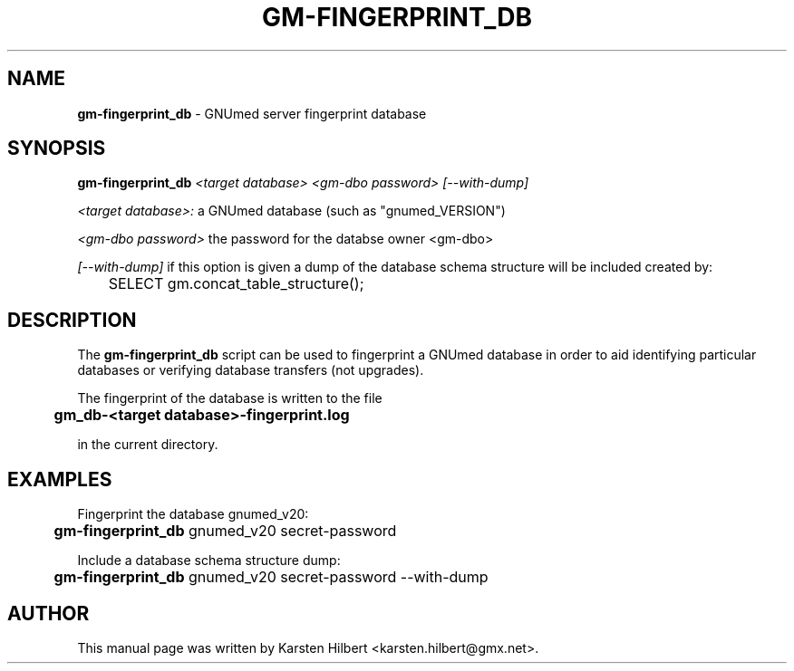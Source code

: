 .TH GM-FINGERPRINT_DB 8 "2011 Oct 22nd" "GNUmed server fingerprint database"

.SH NAME
.B gm-fingerprint_db
- GNUmed server fingerprint database

.SH SYNOPSIS
.B gm-fingerprint_db
.I <target database>
.I <gm-dbo password>
.I [--with-dump]

.I <target database>:
a GNUmed database (such as "gnumed_VERSION")

.I <gm-dbo password>
the password for the databse owner <gm-dbo>

.I [--with-dump]
if this option is given a dump of the database schema structure
will be included created by:

	SELECT gm.concat_table_structure();

.SH DESCRIPTION
The
.B gm-fingerprint_db
script can be used to fingerprint a GNUmed database
in order to aid identifying particular databases
or verifying database transfers (not upgrades).

The fingerprint of the database is written to the file

.B 	gm_db-<target database>-fingerprint.log

in the current directory.

.SH EXAMPLES

Fingerprint the database gnumed_v20:

.B 	gm-fingerprint_db
gnumed_v20 secret-password

Include a database schema structure dump:

.B 	gm-fingerprint_db
gnumed_v20 secret-password --with-dump

.SH AUTHOR
This manual page was written by Karsten Hilbert <karsten.hilbert@gmx.net>.
